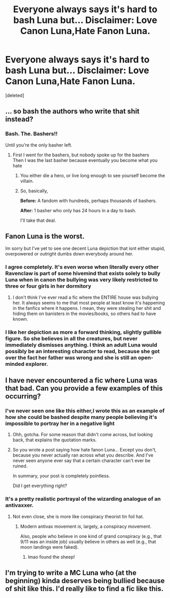 #+TITLE: Everyone always says it's hard to bash Luna but... Disclaimer: Love Canon Luna,Hate Fanon Luna.

* Everyone always says it's hard to bash Luna but... Disclaimer: Love Canon Luna,Hate Fanon Luna.
:PROPERTIES:
:Score: 30
:DateUnix: 1558772459.0
:DateShort: 2019-May-25
:FlairText: Misc
:END:
[deleted]


** ... so bash the authors who write that shit instead?
:PROPERTIES:
:Author: LiriStorm
:Score: 32
:DateUnix: 1558775469.0
:DateShort: 2019-May-25
:END:

*** Bash. The. Bashers!!

Until you're the only basher left.
:PROPERTIES:
:Author: SurbhitSrivastava
:Score: 10
:DateUnix: 1558776236.0
:DateShort: 2019-May-25
:END:

**** First I went for the bashers, but nobody spoke up for the bashers\\
Then I was the last basher because eventually you become what you hate
:PROPERTIES:
:Author: MannOf97
:Score: 8
:DateUnix: 1558780174.0
:DateShort: 2019-May-25
:END:

***** You either die a hero, or live long enough to see yourself become the villain.
:PROPERTIES:
:Author: CryptidGrimnoir
:Score: 8
:DateUnix: 1558781014.0
:DateShort: 2019-May-25
:END:


***** So, basically,

*Before:* A fandom with hundreds, perhaps thousands of bashers.

*After:* 1 basher who only has 24 hours in a day to bash.

I'll take that deal.
:PROPERTIES:
:Author: turbinicarpus
:Score: 2
:DateUnix: 1558818414.0
:DateShort: 2019-May-26
:END:


** Fanon Luna is the worst.

Im sorry but I've yet to see one decent Luna depiction that isnt either stupid, overpowered or outright dumbs down everybody around her.
:PROPERTIES:
:Author: textposts_only
:Score: 13
:DateUnix: 1558785077.0
:DateShort: 2019-May-25
:END:

*** I agree completely. It's even worse when literally every other Ravenclaw is part of some hivemind that exists solely to bully Luna when in canon the bullying was very likely restricted to three or four girls in her dormitory
:PROPERTIES:
:Author: Bleepbloopbotz2
:Score: 10
:DateUnix: 1558788965.0
:DateShort: 2019-May-25
:END:

**** I don't think I've ever read a fic where the ENTIRE house was bullying her. It always seems to me that most people at least know it's happening in the fanfics where it happens. I mean, they were stealing her shit and hiding them on banisters in the movies/books, so others had to have known.
:PROPERTIES:
:Author: themegaweirdthrow
:Score: 6
:DateUnix: 1558804451.0
:DateShort: 2019-May-25
:END:


*** I like her depiction as more a forward thinking, slightly gullible figure. So she believes in all the creatures, but never immediately dismisses anything. I think an adult Luna would possibly be an interesting character to read, because she got over the fact her father was wrong and she is still an open-minded explorer.
:PROPERTIES:
:Score: 2
:DateUnix: 1558818914.0
:DateShort: 2019-May-26
:END:


** I have never encountered a fic where Luna was that bad. Can you provide a few examples of this occurring?
:PROPERTIES:
:Author: Zeev89
:Score: 3
:DateUnix: 1558816349.0
:DateShort: 2019-May-26
:END:

*** I've never seen one like this either,I wrote this as an example of how she could be bashed despite many people believing it's impossible to portray her in a negative light
:PROPERTIES:
:Author: Bleepbloopbotz2
:Score: 2
:DateUnix: 1558817506.0
:DateShort: 2019-May-26
:END:

**** Ohh, gotcha. For some reason that didn't come across, but looking back, that explains the quotation marks.
:PROPERTIES:
:Author: Zeev89
:Score: 2
:DateUnix: 1558825798.0
:DateShort: 2019-May-26
:END:


**** So you wrote a post saying how hate fanon Luna... Except you don't, because you never actually ran across what you describe. And I've never seen anyone ever say that a certain character can't ever be ruined.

In summary, your post is completely pointless.

Did I get everything right?
:PROPERTIES:
:Author: VeelaBeGone
:Score: 2
:DateUnix: 1558903291.0
:DateShort: 2019-May-27
:END:


*** It's a pretty realistic portrayal of the wizarding analogue of an antivaxxer.
:PROPERTIES:
:Author: turbinicarpus
:Score: 0
:DateUnix: 1558818597.0
:DateShort: 2019-May-26
:END:

**** Not even close, she is more like conspiracy theorist tin foil hat.
:PROPERTIES:
:Author: Archimand
:Score: 3
:DateUnix: 1558870162.0
:DateShort: 2019-May-26
:END:

***** Modern antivax movement /is/, largely, a conspiracy movement.

Also, people who believe in one kind of grand conspiracy (e.g., that 9/11 was an inside job) usually believe in others as well (e.g., that moon landings were faked).
:PROPERTIES:
:Author: turbinicarpus
:Score: 2
:DateUnix: 1558871078.0
:DateShort: 2019-May-26
:END:

****** lmao found the sheep!
:PROPERTIES:
:Author: VeelaBeGone
:Score: 1
:DateUnix: 1558903356.0
:DateShort: 2019-May-27
:END:


** I'm trying to write a MC Luna who (at the beginning) kinda deserves being bullied because of shit like this. I'd really like to find a fic like this.
:PROPERTIES:
:Author: BernotAndJakob
:Score: 3
:DateUnix: 1558912867.0
:DateShort: 2019-May-27
:END:

